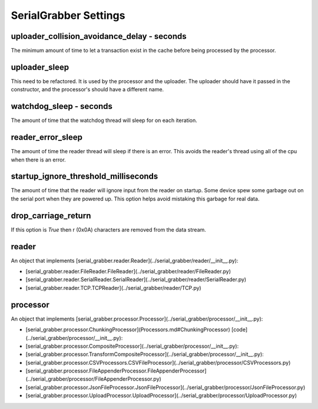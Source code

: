 ======================
SerialGrabber Settings
======================

uploader_collision_avoidance_delay - seconds
--------------------------------------------
The minimum amount of time to let a transaction exist in the cache before being processed by the processor.
 
uploader_sleep
--------------
This need to be refactored. It is used by the processor and the uploader.
The uploader should have it passed in the constructor, and the processor's should have a different name.

watchdog_sleep - seconds
------------------------
The amount of time that the watchdog thread will sleep for on each iteration.

reader_error_sleep
------------------
The amount of time the reader thread will sleep if there is an error. This avoids the reader's thread using all of the cpu when there is an error.  

startup_ignore_threshold_milliseconds
-------------------------------------
The amount of time that the reader will ignore input from the reader on startup. Some device spew some garbage out on the serial port when they are powered up. 
This option helps avoid mistaking this garbage for real data. 

drop_carriage_return
--------------------
If this option is `True` then \r (0x0A) characters are removed from the data stream.

reader
------
An object that implements [serial_grabber.reader.Reader](../serial_grabber/reader/__init__.py):

* [serial_grabber.reader.FileReader.FileReader](../serial_grabber/reader/FileReader.py)
* [serial_grabber.reader.SerialReader.SerialReader](../serial_grabber/reader/SerialReader.py)
* [serial_grabber.reader.TCP.TCPReader](../serial_grabber/reader/TCP.py)

processor
---------
An object that implements [serial_grabber.processor.Processor](../serial_grabber/processor/__init__.py):

* [serial_grabber.processor.ChunkingProcessor](Processors.md#ChunkingProcessor) [code](../serial_grabber/processor/__init__.py):
* [serial_grabber.processor.CompositeProcessor](../serial_grabber/processor/__init__.py):
* [serial_grabber.processor.TransformCompositeProcessor](../serial_grabber/processor/__init__.py):
* [serial_grabber.processor.CSVProcessors.CSVFileProcessor](../serial_grabber/processor/CSVProcessors.py)
* [serial_grabber.processor.FileAppenderProcessor.FileAppenderProcessor](../serial_grabber/processor/FileAppenderProcessor.py)
* [serial_grabber.processor.JsonFileProcessor.JsonFileProcessor](../serial_grabber/processor/JsonFileProcessor.py)
* [serial_grabber.processor.UploadProcessor.UploadProcessor](../serial_grabber/processor/UploadProcessor.py)

